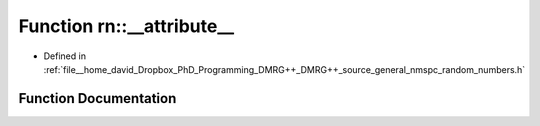 .. _exhale_function_namespacern_1ac79818cbb5bf3f344cbc4890a00b9340:

Function rn::__attribute__
==========================

- Defined in :ref:`file__home_david_Dropbox_PhD_Programming_DMRG++_DMRG++_source_general_nmspc_random_numbers.h`


Function Documentation
----------------------


.. doxygenfunction:: rn::__attribute__((hot))

